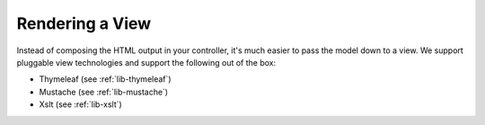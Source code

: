 .. _apps-view-index:

Rendering a View
================

Instead of composing the HTML output in your controller, it's much
easier to pass the model down to a view. We support pluggable view
technologies and support the following out of the box:

* Thymeleaf (see :ref:`lib-thymeleaf`)
* Mustache (see :ref:`lib-mustache`)
* Xslt (see :ref:`lib-xslt`)
